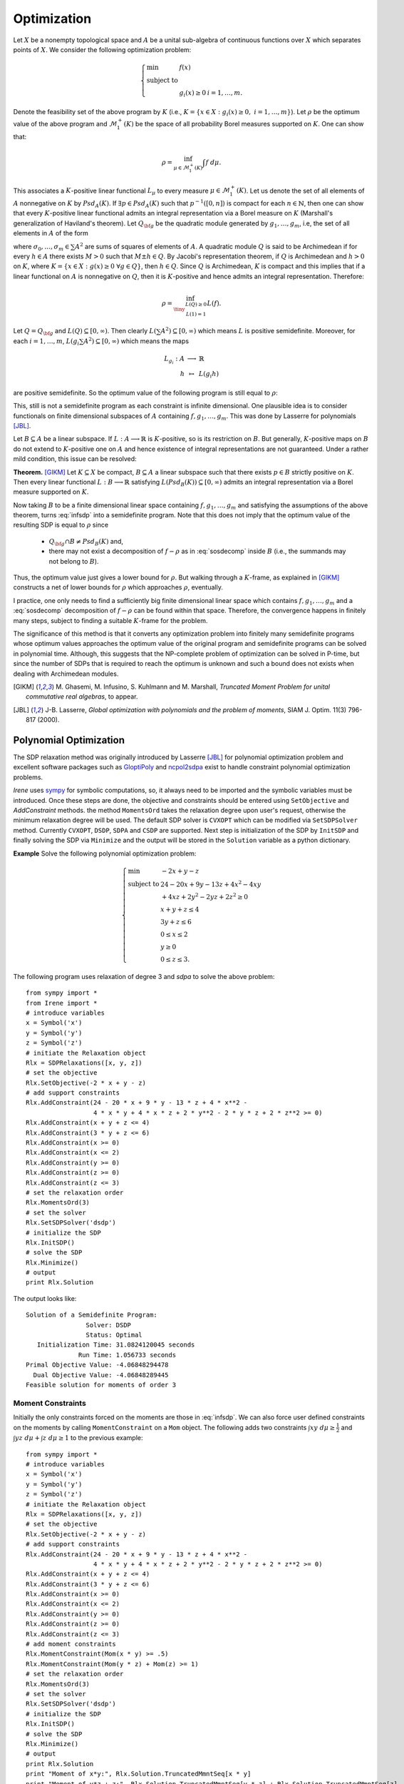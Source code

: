 =============================
Optimization
=============================

Let :math:`X` be a nonempty topological space and :math:`A` be a unital sub-algebra of continuous functions over :math:`X`
which separates points of :math:`X`. We consider the following optimization problem:

.. math::
	\left\lbrace
	\begin{array}{lll}
		\min & f(x) & \\
		\textrm{subject to} & & \\
		& g_i(x)\ge 0 & i=1,\dots,m.
	\end{array}
	\right.

Denote the feasibility set of the above program by :math:`K` (i.e., :math:`K=\{x\in X:g_i(x)\ge 0,~ i=1,\dots,m\}`).
Let :math:`\rho` be the optimum value of the above program and :math:`\mathcal{M}_1^+(K)` be the space of all probability Borel 
measures supported on :math:`K`. One can show that:

.. math::
	\rho = \inf_{\mu\in\mathcal{M}_1^+(K)}\int f~d\mu.

This associates a :math:`K`-positive linear functional :math:`L_{\mu}` to every measure :math:`\mu\in\mathcal{M}_1^+(K)`. 
Let us denote the set of all elements of :math:`A` nonnegative on :math:`K` by :math:`Psd_A(K)`.
If :math:`\exists p\in Psd_A(K)` such that :math:`p^{-1}([0, n])` is compact for each :math:`n\in\mathbb{N}`, then one can show that
every :math:`K`-positive linear functional admits an integral representation via a Borel measure on :math:`K` (Marshall's generalization
of Haviland's theorem).
Let :math:`Q_{\bf g}` be the quadratic module generated by :math:`g_1,\dots,g_m`, i.e, the set of all elements in :math:`A` of the form 

.. math::
	\sigma_0+\sigma_1 g_1+\dots+\sigma_m g_m,
	:label: sosdecomp

where :math:`\sigma_0,\dots,\sigma_m\in\sum A^2` are sums of squares of elements of :math:`A`. A quadratic module :math:`Q` is said to be 
Archimedean if for every :math:`h\in A` there exists :math:`M>0` such that :math:`M\pm h\in Q`. By Jacobi's representation theorem, 
if :math:`Q` is Archimedean and :math:`h>0` on :math:`K`, where :math:`K=\{x\in X:g(x)\ge0~\forall g\in Q\}`, then :math:`h\in Q`.
Since :math:`Q` is Archimedean, :math:`K` is compact and this implies that if a linear functional on :math:`A` is nonnegative on :math:`Q`, 
then it is :math:`K`-positive and hence admits an integral representation. Therefore:

.. math::
	\rho = \inf_{\tiny\begin{array}{c}L(Q)\ge 0\\ L(1)=1\end{array}}L(f).

Let :math:`Q=Q_{\bf g}` and :math:`L(Q)\subseteq[0,\infty)`. Then clearly :math:`L(\sum A^2)\subseteq[0,\infty)` which means :math:`L` is
positive semidefinite. Moreover, for each :math:`i=1,\dots,m`, :math:`L(g_i\sum A^2)\subseteq[0,\infty)` which means the maps

.. math::
	\begin{array}{rcl}
		L_{g_i}:A & \longrightarrow & \mathbb{R}\\
		h & \mapsto & L(g_i h)
	\end{array}

are positive semidefinite. So the optimum value of the following program is still equal to :math:`\rho`:

.. math::
	\left\lbrace
	\begin{array}{lll}
		\min & L(f) & \\
		\textrm{subject to} & & \\
		& L\succeq 0 & \\
		& L_{g_i}\succeq0 & i=1,\dots,m.
	\end{array}
	\right.
	:label: infsdp

This, still is not a semidefinite program as each constraint is infinite dimensional. One plausible idea is to consider functionals on
finite dimensional subspaces of :math:`A` containing :math:`f, g_1,\dots,g_m`. This was done by Lasserre for polynomials [JBL]_.

Let :math:`B\subseteq A` be a linear subspace. If :math:`L:A\longrightarrow\mathbb{R}` is :math:`K`-positive, so is its restriction 
on :math:`B`. But generally, :math:`K`-positive maps on :math:`B` do not extend to :math:`K`-positive one on :math:`A` and hence
existence of integral representations are not guaranteed. Under a rather mild condition, this issue can be resolved:

**Theorem.** [GIKM]_ Let :math:`K\subseteq X` be compact, :math:`B\subseteq A` a linear subspace such that there exists :math:`p\in B` strictly 
positive on :math:`K`. Then every linear functional :math:`L:B\longrightarrow\mathbb{R}` satisfying :math:`L(Psd_B(K))\subseteq[0,\infty)` 
admits an integral representation via a Borel measure supported on :math:`K`.

Now taking :math:`B` to be a finite dimensional linear space containing :math:`f, g_1,\dots,g_m` and satisfying the assumptions of the 
above theorem,  turns :eq:`infsdp` into a semidefinite program. Note that this does not imply that the optimum value of the resulting 
SDP is equal to :math:`\rho` since

	+ :math:`Q_{\bf g}\cap B\neq Psd_{B}(K)` and,
	+ there may not exist a decomposition of :math:`f-\rho` as in :eq:`sosdecomp` inside :math:`B` (i.e., the summands may not belong to :math:`B`).

Thus, the optimum value just gives a lower bound for :math:`\rho`. But walking through a :math:`K`-frame, as explained in [GIKM]_ constructs 
a net of lower bounds for :math:`\rho` which approaches :math:`\rho`, eventually.

I practice, one only needs to find a sufficiently big finite dimensional linear space which contains :math:`f, g_1,\dots,g_m` and a :eq:`sosdecomp`
decomposition of :math:`f-\rho` can be found within that space. Therefore, the convergence happens in finitely many steps, subject to finding a 
suitable :math:`K`-frame for the problem.  

The significance of this method is that it converts any optimization problem into finitely many semidefinite programs whose optimum values approaches 
the optimum value of the original program and semidefinite programs can be solved in polynomial time. Although, this suggests that the NP-complete 
problem of optimization can be solved in P-time, but since the number of SDPs that is required to reach the optimum is unknown and such a bound does
not exists when dealing with Archimedean modules.

.. [GIKM] M\. Ghasemi, M. Infusino, S. Kuhlmann and M. Marshall, *Truncated Moment Problem for unital commutative real algebras*, to appear.
.. [JBL] J-B. Lasserre, *Global optimization with polynomials and the problem of moments*, SIAM J. Optim. 11(3) 796-817 (2000).

Polynomial Optimization
=============================

The SDP relaxation method was originally introduced by Lasserre [JBL]_ for polynomial optimization problem and excellent software packages such
as `GloptiPoly <http://homepages.laas.fr/henrion/software/gloptipoly/>`_ and `ncpol2sdpa <https://github.com/peterwittek/ncpol2sdpa>`_
exist to handle constraint polynomial optimization problems. 

`Irene` uses `sympy <http://www.sympy.org/>`_ for symbolic computations, so, it always need to be imported and the symbolic variables must be
introduced. Once these steps are done, the objective and constraints should be entered using ``SetObjective`` and `AddConstraint` methods.
the method ``MomentsOrd`` takes the relaxation degree upon user's request, otherwise the minimum relaxation degree will be used.
The default SDP solver is ``CVXOPT`` which can be modified via ``SetSDPSolver`` method. Currently ``CVXOPT``, ``DSDP``, ``SDPA`` and ``CSDP`` are supported.
Next step is initialization of the SDP by ``InitSDP`` and finally solving the SDP via ``Minimize`` and the output will be stored in the ``Solution``
variable as a python dictionary.

**Example** Solve the following polynomial optimization problem:

.. math::
	\left\lbrace
	\begin{array}{ll}
		\min & -2x+y-z\\
		\textrm{subject to} & 24-20x+9y-13z+4x^2-4xy \\
		& +4xz+2y^2-2yz+2z^2\ge0\\
		& x+y+z\leq 4\\
		& 3y+z\leq 6\\
		& 0\leq x\leq 2\\
		& y\ge 0\\
		& 0\leq z\leq 3.
	\end{array}\right.

The following program uses relaxation of degree 3 and `sdpa` to solve the above problem::

	from sympy import *
	from Irene import *
	# introduce variables
	x = Symbol('x')
	y = Symbol('y')
	z = Symbol('z')
	# initiate the Relaxation object
	Rlx = SDPRelaxations([x, y, z])
	# set the objective
	Rlx.SetObjective(-2 * x + y - z)
	# add support constraints
	Rlx.AddConstraint(24 - 20 * x + 9 * y - 13 * z + 4 * x**2 -
	                  4 * x * y + 4 * x * z + 2 * y**2 - 2 * y * z + 2 * z**2 >= 0)
	Rlx.AddConstraint(x + y + z <= 4)
	Rlx.AddConstraint(3 * y + z <= 6)
	Rlx.AddConstraint(x >= 0)
	Rlx.AddConstraint(x <= 2)
	Rlx.AddConstraint(y >= 0)
	Rlx.AddConstraint(z >= 0)
	Rlx.AddConstraint(z <= 3)
	# set the relaxation order
	Rlx.MomentsOrd(3)
	# set the solver
	Rlx.SetSDPSolver('dsdp')
	# initialize the SDP
	Rlx.InitSDP()
	# solve the SDP
	Rlx.Minimize()
	# output
	print Rlx.Solution

The output looks like::
	
	Solution of a Semidefinite Program:
	                Solver: DSDP
	                Status: Optimal
	   Initialization Time: 31.0824120045 seconds
	              Run Time: 1.056733 seconds
	Primal Objective Value: -4.06848294478
	  Dual Objective Value: -4.06848289445
	Feasible solution for moments of order 3

Moment Constraints
-----------------------------
Initially the only constraints forced on the moments are those  in :eq:`infsdp`. We can also force user defined constraints on the moments
by calling ``MomentConstraint`` on a ``Mom`` object. The following adds two constraints :math:`\int xy~d\mu\ge\frac{1}{2}` and 
:math:`\int yz~d\mu + \int z~d\mu\ge 1` to the previous example::

	from sympy import *
	# introduce variables
	x = Symbol('x')
	y = Symbol('y')
	z = Symbol('z')
	# initiate the Relaxation object
	Rlx = SDPRelaxations([x, y, z])
	# set the objective
	Rlx.SetObjective(-2 * x + y - z)
	# add support constraints
	Rlx.AddConstraint(24 - 20 * x + 9 * y - 13 * z + 4 * x**2 -
	                  4 * x * y + 4 * x * z + 2 * y**2 - 2 * y * z + 2 * z**2 >= 0)
	Rlx.AddConstraint(x + y + z <= 4)
	Rlx.AddConstraint(3 * y + z <= 6)
	Rlx.AddConstraint(x >= 0)
	Rlx.AddConstraint(x <= 2)
	Rlx.AddConstraint(y >= 0)
	Rlx.AddConstraint(z >= 0)
	Rlx.AddConstraint(z <= 3)
	# add moment constraints
	Rlx.MomentConstraint(Mom(x * y) >= .5)
	Rlx.MomentConstraint(Mom(y * z) + Mom(z) >= 1)
	# set the relaxation order
	Rlx.MomentsOrd(3)
	# set the solver
	Rlx.SetSDPSolver('dsdp')
	# initialize the SDP
	Rlx.InitSDP()
	# solve the SDP
	Rlx.Minimize()
	# output
	print Rlx.Solution
	print "Moment of x*y:", Rlx.Solution.TruncatedMmntSeq[x * y]
	print "Moment of y*z + z:", Rlx.Solution.TruncatedMmntSeq[y * z] + Rlx.Solution.TruncatedMmntSeq[z]

Solution is::

	Solution of a Semidefinite Program:
	                Solver: DSDP
	                Status: Optimal
	   Initialization Time: 32.9848718643 seconds
	              Run Time: 1.041935 seconds
	Primal Objective Value: -4.03644346623
	  Dual Objective Value: -4.03644340796
	Feasible solution for moments of order 3

	Moment of x*y: 0.500000001712
	Moment of y*z + z: 2.72623169152

Equality Constraints
-----------------------------
Although it is possible to add equality constraints via ``AddConstraint`` and ``MomentConstraint``, but 
`SDPRelaxation` converts them to two inequalities and considers a certain margin of error. 
For :math:`A=B`, it considers :math:`A\ge B - \varepsilon` and :math:`A\leq B + \varepsilon`.
In this case the value of :math:`\varepsilon` can be modified by setting `SDPRelaxation.ErrorTolerance`
which its default value is :math:`10^{-6}`.

Optimization of Rational Functions
==================================

Given two polynomials :math:`p(X), q(X), g_1(X),\dots,g_m(X)`, the minimum of :math:`\frac{p(X)}{q(X)}` over
:math:`K=\{x:g_i(x)\ge0,~i=1,\dots,m\}` is equal to 

.. math::

	\left\lbrace
	\begin{array}{ll}
		\min & \int p(X)~d\mu \\
		\textrm{subject to} & \\
			& \int q(X)~d\mu = 1, \\
			& \mu\in\mathcal{M}^+(K).
	\end{array}\right.

Note that in this case :math:`\mu` is not taken to be a probability measure, but instead :math:`\int q(X)~d\mu = 1`.
We can use ``SDPRelaxations.Probability = False`` to relax the probability condition on :math:`\mu` and use moment
constraints to enforce :math:`\int q(X)~d\mu = 1`. The following example explains this.

**Example:** Find the minimum of :math:`\frac{x^2-2x}{x^2+2x+1}`.::

	from sympy import *
	from Irene import *
	# define the symbolic variable
	x = Symbol('x')
	# initiate the SDPRelaxations object
	Rlx = SDPRelaxations([x])
	# settings
	Rlx.Probability = False
	# set the objective
	Rlx.SetObjective(x**2 - 2*x)
	# moment constraint
	Rlx.MomentConstraint(Mom(x**2+2*x+1) == 1)
	# set the sdp solver
	Rlx.SetSDPSolver('cvxopt')
	# initiate the SDP
	Rlx.InitSDP()
	# solve the SDP
	Rlx.Minimize()
	print Rlx.Solution

The result is::

	Solution of a Semidefinite Program:
	                Solver: CVXOPT
	                Status: Optimal
	   Initialization Time: 0.167912006378 seconds
	              Run Time: 0.008987 seconds
	Primal Objective Value: -0.333333666913
	  Dual Objective Value: -0.333333667469
	Feasible solution for moments of order 1

.. note::

	Beside ``SDPRelaxations.Probability`` there is another attribute ``SDPRelaxations.PSDMoment``
	which by default is set to ``True`` and makes sure that the sdp solver assumes positivity for
	the moment matrix.

Optimization over Varieties
=============================

Now we employ the results of [GIKM]_ to solve more complex optimization problems. The main idea is to represent the given function space 
as a quotient of a suitable polynomial algebra.

Suppose that we want to optimize the function :math:`\sqrt[3]{(xy)^2}-x+y^2` over the closed disk with radius 3.
In order to deal with the term :math:`\sqrt[3]{(xy)^2}`, we introduce an algebraic relation to ``SDPRelaxations`` object and give a 
monomial order for Groebner basis computations (default is `lex` for lexicographic order).
Clearly :math:`xy-\sqrt[3]{(xy)}^3=0`. Therefore by introducing an auxiliary variable or function symbol, say :math:`f(x,y)` the problem
can be stated in the quotient of :math:`\frac{\mathbb{R}[x,y,f]}{\langle xy-f^3\rangle}`. To check the result of ``SDPRelaxations`` we
employ ``scipy.optimize.minimize`` with two solvers ``COBYLA`` and ``COBYLA`` and a PSO minimizer like 
`pyswarm <https://github.com/asciimoo/pyswarm>`_::

	from sympy import *
	from Irene import *
	# introduce variables
	x = Symbol('x')
	y = Symbol('y')
	f = Function('f')(x, y)
	# define algebraic relations
	rel = [x * y - f**3]
	# initiate the Relaxation object
	Rlx = SDPRelaxations([x, y, f], rel)
	# set the monomial order
	Rlx.SetMonoOrd('lex')
	# set the objective
	Rlx.SetObjective(f**2 - x + y**2)
	# add support constraints
	Rlx.AddConstraint(9 - x**2 - y**2 >= 0)
	# set the solver
	Rlx.SetSDPSolver('cvxopt')
	# Rlx.MomentsOrd(2)
	# initialize the SDP
	Rlx.InitSDP()
	# solve the SDP
	Rlx.Minimize()
	# output
	print Rlx.Solution
	# using scipy
	from scipy.optimize import minimize
	fun = lambda x: numpy.power(x[0]**2 * x[1]**2, 1. / 3.) - x[0] + x[1]**2
	cons = (
	    {'type': 'ineq', 'fun': lambda x: 9 - x[0]**2 - x[1]**2})
	sol1 = minimize(fun, (0, 0), method='COBYLA', constraints=cons)
	sol2 = minimize(fun, (0, 0), method='SLSQP', constraints=cons)
	print "solution according to 'COBYLA'"
	print sol1
	print "solution according to 'SLSQP'"
	print sol2
	# particle swarm optimization
	from pyswarm import pso
	lb = [-9, -9]
	ub = [9, 9]
	cns = [cons['fun']]
	print "PSO:"
	print pso(fun, lb, ub, ieqcons=cns)

The output will be::
	
	Solution of a Semidefinite Program:
	                Solver: CVXOPT
	                Status: Optimal
	   Initialization Time: 0.12473487854 seconds
	              Run Time: 0.004865 seconds
	Primal Objective Value: -2.99999997394
	  Dual Objective Value: -2.9999999473
	Feasible solution for moments of order 1

	solution according to 'COBYLA'
	     fun: -0.99788411120450926
	   maxcv: 0.0
	 message: 'Optimization terminated successfully.'
	    nfev: 25
	  status: 1
	 success: True
	       x: array([  9.99969494e-01,   9.52333693e-05])
	 solution according to 'SLSQP'
	     fun: -2.9999975825413681
	     jac: array([  -0.99999923,  689.00398242,    0.        ])
	 message: 'Optimization terminated successfully.'
	    nfev: 64
	     nit: 13
	    njev: 13
	  status: 0
	 success: True
	       x: array([  3.00000000e+00,  -1.25290367e-09])
	PSO:
	Stopping search: Swarm best position change less than 1e-08
	(array([  2.99999996e+00,   4.41523681e-12]), -2.9999999060604554)


Optimization over arbitrary functions
======================================

Any given algebra can be represented as a quotient of a suitable polynomial algebra (on possibly infinitely many variables).
Since optimization problems usually involve finitely many functions and constraints, we can apply the technique introduced in the previous
section, as soon as we figure out the quotient representation of the function space.

Let us walk through the procedure by solving some examples.

**Example 1.** Find the optimum value of the following program:

.. math::
	\left\lbrace
	\begin{array}{ll}
		\min & -(\sin(x)-1)^3-(\sin(x)-\cos(y))^4-(\cos(y)-3)^2\\
		\textrm{subject to } & \\
		& 10 - (\sin(x) - 1)^2\ge 0,\\
		& 10 - (\sin(x) - \cos(y))^2\ge 0,\\
		& 10 - (\cos(y) - 3)^2\ge 0.
	\end{array}
	\right.

Let us introduce four symbols to represent trigonometric functions:

.. math::
	\begin{array}{|cc|cc|}
		\hline
		f : & \sin(x) & g : & \cos(x)\\
		\hline
		h : & \sin(y) & k : & \cos(y)\\
		\hline
	\end{array}

Then the quotient algebra :math:`\frac{\mathbb{R}[f,g,h,k]}{I}` where :math:`I=\langle f^2+g^2-1, h^2+k^2-1\rangle` is the right framework to solve 
the optimization problem. We also compare the outcome of ``SDPRelaxations`` with ``scipy`` and ``pyswarm``::

	from sympy import *
	from Irene import *
	# introduce variables
	x = Symbol('x')
	f = Function('f')(x)
	g = Function('g')(x)
	h = Function('h')(x)
	k = Function('k')(x)
	# define algebraic relations
	rels = [f**2 + g**2 - 1, h**2 + k**2 - 1]
	# initiate the Relaxation object
	Rlx = SDPRelaxations([f, g, h, k], rels)
	# set the monomial order
	Rlx.SetMonoOrd('lex')
	# set the objective
	Rlx.SetObjective(-(f - 1)**3 - (f - k)**4 - (k - 3)**2)
	# add support constraints
	Rlx.AddConstraint(10 - (f - 1)**2 >= 0)
	Rlx.AddConstraint(10 - (f - k)**2 >= 0)
	Rlx.AddConstraint(10 - (k - 3)**2 >= 0)
	# set the solver
	Rlx.SetSDPSolver('csdp')
	# initialize the SDP
	Rlx.InitSDP()
	# solve the SDP
	Rlx.Minimize()
	# output
	print Rlx.Solution
	# using scipy
	from scipy.optimize import minimize
	fun = lambda x: -(sin(x[0]) - 1)**3 - (sin(x[0]) -
	                                        cos(x[1]))**4 - (cos(x[1]) - 3)**2
	cons = (
	    {'type': 'ineq', 'fun': lambda x: 10 - (sin(x[0]) - 1)**2},
	    {'type': 'ineq', 'fun': lambda x: 10 - (sin(x[0]) - cos(x[1]))**2},
	    {'type': 'ineq', 'fun': lambda x: 10 - (cos(x[1]) - 3)**2})
	sol1 = minimize(fun, (0, 0), method='COBYLA', constraints=cons)
	sol2 = minimize(fun, (0, 0), method='SLSQP', constraints=cons)
	print  "solution according to 'COBYLA':"
	print sol1
	print "solution according to 'SLSQP':"
	print sol2
	# particle swarm optimization
	from pyswarm import pso
	lb = [-10, -10]
	ub = [10, 10]
	cns = [cons[0]['fun'], cons[1]['fun'], cons[2]['fun']]
	print "PSO:"
	print pso(fun, lb, ub, ieqcons=cns)

Solutions are::

	Solution of a Semidefinite Program:
	                Solver: CSDP
	                Status: Optimal
	   Initialization Time: 4.23285317421 seconds
	              Run Time: 0.016662 seconds
	Primal Objective Value: -12.0
	  Dual Objective Value: -12.0
	Feasible solution for moments of order 2

	solution according to 'COBYLA':
	     fun: -11.824901993777621
	   maxcv: 1.7763568394002505e-15
	 message: 'Optimization terminated successfully.'
	    nfev: 42
	  status: 1
	 success: True
	       x: array([ 1.57064986,  1.7337948 ])
	solution according to 'SLSQP':
	     fun: -11.9999999999720
	     jac: array([ -2.94446945e-05,  -1.78813934e-05,   0.00000000e+00])
	 message: 'Optimization terminated successfully.'
	    nfev: 23
	     nit: 5
	    njev: 5
	  status: 0
	 success: True
	       x: array([ -1.57079782e+00,  -6.42618794e-07])
	PSO:
	Stopping search: Swarm best objective change less than 1e-08
	(array([-1.57078003,  6.28318074]), -11.999999997051434)

SOS Decomposition
======================================

Let :math:`f_*` be the result of ``SDPRelaxations.Minimize()``, then :math:`f-f_*\in Q_{\bf g}`.
Therefore, there exist :math:`\sigma_0,\sigma_1,\dots,\sigma_m\in \sum A^2` such that
:math:`f-f_*=\sigma_0+\sum_{i=1}^m\sigma_i g_i`. Once the ``Minimize()`` is called, the method
``SDPRelaxations.Decompose()`` returns this a dictionary of elements of :math:`A` of the form
``{0:[a(0, 1), ..., a(0, k_0)], ..., m:[a(m, 1), ..., a(m, k_m)}`` such that

.. math::
	f-f_* = \sum_{i=0}^{m}g_i\sum_{j=1}^{k_i} a^2_{ij},

where :math:`g_0=1`.

Usually there are extra coefficients that are very small in absolute value as a result of 
round off error that should be ignored.

The following example shows how to employ this functionality::

	from sympy import *
	from Irene import SDPRelaxations
	# define the symbolic variables and functions
	x = Symbol('x')
	y = Symbol('y')
	z = Symbol('z')

	Rlx = SDPRelaxations([x, y, z])
	Rlx.SetObjective(x**3 + x**2 * y**2 + z**2 * x * y - x * z)
	Rlx.AddConstraint(9 - (x**2 + y**2 + z**2) >= 0)
	# initiate the SDP
	Rlx.InitSDP()
	# solve the SDP
	Rlx.Minimize()
	print Rlx.Solution
	# extract decomposition
	V = Rlx.Decompose()
	# test the decomposition
	sos = 0
	for v in V:
	    # for g0 = 1
	    if v == 0:
	        sos = expand(Rlx.ReduceExp(sum([p**2 for p in V[v]])))
	    # for g1, the constraint
	    else:
	        sos = expand(Rlx.ReduceExp(
	            sos + Rlx.Constraints[v - 1] * sum([p**2 for p in V[v]])))
	sos = sos.subs(Rlx.RevSymDict)
	pln = Poly(sos).as_dict()
	pln = {ex:round(pln[ex],5) for ex in pln}
	print Poly(pln, (x,y,z)).as_expr()

The output looks like this::

	Solution of a Semidefinite Program:
	                Solver: CVXOPT
	                Status: Optimal
	   Initialization Time: 0.875229120255 seconds
	              Run Time: 0.031426 seconds
	Primal Objective Value: -27.4974076889
	  Dual Objective Value: -27.4974076213
	Feasible solution for moments of order 2

	1.0*x**3 + 1.0*x**2*y**2 + 1.0*x*y*z**2 - 1.0*x*z + 27.49741

The ``SDRelaxSol``
======================================

This object is a container for the solution of ``SDPRelaxation`` objects.
It contains the following informations:
	- `Primal`: the value of the SDP in primal form,
	- `Dual`: the value of the SDP in dual form,
	- `RunTime`: the run time of the sdp solver,
	- `InitTime`: the total time consumed for initialization of the sdp,
	- `Solver`: the name of sdp solver,
	- `Status`: final status of the sdp solver,
	- `RelaxationOrd`: order of relaxation,
	- `TruncatedMmntSeq`: a dictionary of resulted moments,
	- `MomentMatrix`: the resulted moment matrix,
	- `ScipySolver`: the scipy solver to extract solutions,
	- `err_tol`: the minimum value which is considered to be nonzero,
	- `Support`: the support of discrete measure resulted from ``SDPRelaxation.Minimize()``,
	- `Weights`: corresponding weights for the Dirac measures.

By default, the support of the measure is not calculated, but it can be approximated by calling 
the method ``SDRelaxSol.ExtractSolution()``. There exists an exact theoretical method for 
extracting the support of the solution measure as explained in [HL]_. But because of the numerical
error of sdp solvers, computing rank and hence the support is quite difficult.
So, ``SDRelaxSol.ExtractSolution()`` estimates the rank numerically by assuming that eigenvalues 
with absolute value less than ``err_tol`` which by default is set to ``SDPRelaxation.ErrorTolerance``.
Then uses ``scipy.optimize.root`` to approximate the support. The default ``scipy`` solver is set to 
`lm`, but other solvers can be selected using ``SDRelaxSol.SetScipySolver(solver)``.
It is not guaranteed that scipy solvers return a reliable answer, but modifying sdp solvers and other
parameters like ``SDPRelaxation.ErrorTolerance`` may help to get better results.

.. [HL] D. Henrion and J-B. Lasserre, *Detecting Global Optimality and Extracting Solutions in GloptiPoly*, Positive Polynomials in Control, LNCIS 312, 293-310 (2005).